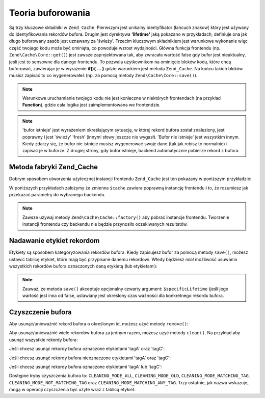 .. EN-Revision: none
.. _zend.cache.theory:

Teoria buforowania
==================

Są trzy kluczowe składniki w ``Zend_Cache``. Pierwszym jest unikalny identyfikator (łańcuch znakow) który jest
używany do identyfikowania rekordów bufora. Drugim jest dyrektywa **'lifetime'** jaką pokazano w przykładach;
definiuje ona jak długo buforowany zasób jest uznawany za 'świeży'. Trzecim kluczowym składnikiem jest
warunkowe wykonanie więc część twojego kodu może być ominięta, co powoduje wzrost wydajności. Główna
funkcja frontendu (np. ``Zend\Cache\Core::get()``) jest zawsze zaprojektowana tak, aby zwracała wartość false
gdy bufor jest nieaktualny, jeśli jest to sensowne dla danego frontendu. To pozwala użytkownikom na ominięcie
bloków kodu, które chcą buforować, zawierając je w wyrażenie **if(){ ... }** gdzie warunkiem jest metoda
``Zend_Cache``. Na końcu takich bloków musisz zapisać to co wygenerowałeś (np. za pomocą metody
``Zend\Cache\Core::save()``).

.. note::

   Warunkowe uruchamianie twojego kodu nie jest konieczne w niektórych frontendach (na przykład **Function**),
   gdzie cała logika jest zaimplementowana we frontendzie.

.. note::

   'bufor istnieje' jest wyrażeniem określającym sytuację, w której rekord bufora został znaleziony, jest
   poprawny i jest 'świeży' 'fresh' (innymi słowy jeszcze nie wygasł). 'Bufor nie istnieje' jest wszystkim
   innym. Kiedy zdarzy się, że bufor nie istnieje musisz wygenerować swoje dane (tak jak robisz to normalnie) i
   zapisać je w buforze. Z drugiej strony, gdy bufor istnieje, backend automatycznie pobierze rekord z bufora.

.. _zend.cache.factory:

Metoda fabryki Zend_Cache
-------------------------

Dobrym sposobem utworzenia użytecznej instancji frontendu ``Zend_Cache`` jest ten pokazany w poniższym
przykładzie:

.. code-block:: php
   :linenos:

   // Wybieramy backend (na przykład 'File' lub 'Sqlite'...)
   $backendName = '[...]';

   // Wybieramy frontend (na przykład 'Core', 'Output', 'Page'...)
   $frontendName = '[...]';

   // Ustawiamy tablicę opcji dla wybranego frontendu
   $frontendOptions = array([...]);

   // Ustawiamy tablicę opcji dla wybranego backendu
   $backendOptions = array([...]);

   // Tworzymy instancję klasy Zend_Cache
   // (oczywiście dwa ostatnie argumenty są opcjonalne)
   $cache = Zend\Cache\Cache::factory($frontendName,
                                $backendName,
                                $frontendOptions,
                                $backendOptions);

W poniższych przykładach założymy że zmienna ``$cache`` zawiera poprawną instancję frontendu i to, że
rozumiesz jak przekazać parametry do wybranego backendu.

.. note::

   Zawsze używaj metody ``Zend\Cache\Cache::factory()`` aby pobrać instancje frontendu. Tworzenie instancji frontendu
   czy backendu nie będzie przynosiło oczekiwanych rezultatów.

.. _zend.cache.tags:

Nadawanie etykiet rekordom
--------------------------

Etykiety są sposobem kategoryzowania rekordów bufora. Kiedy zapisujesz bufor za pomocą metody ``save()``,
możesz ustawić tablicę etykiet, które mają być przypisane danemu rekordowi. Wtedy będziesz miał
możliwość usuwania wszystkich rekordów bufora oznaczonych daną etykietą (lub etykietami):

.. code-block:: php
   :linenos:

   $cache->save($huge_data, 'myUniqueID', array('tagA', 'tagB', 'tagC'));

.. note::

   Zauważ, że metoda ``save()`` akceptuje opcjonalny czwarty argument: ``$specificLifetime`` (jeśli jego
   wartość jest inna od false, ustawiany jest określony czas ważności dla konkretnego rekordu bufora.

.. _zend.cache.clean:

Czyszczenie bufora
------------------

Aby usunąć/unieważnić rekord bufora o określonym id, możesz użyć metody ``remove()``:

.. code-block:: php
   :linenos:

   $cache->remove('idToRemove');

Aby usunąć/unieważnić wiele rekordów bufora za jednym razem, możesz użyć metody ``clean()``. Na przykład
aby usunąć wszystkie rekordy bufora:

.. code-block:: php
   :linenos:

   // czyszczenie wszystkich rekordów
   $cache->clean(Zend\Cache\Cache::CLEANING_MODE_ALL);

   // czyszczenie jedynie nieaktualnych rekordów
   $cache->clean(Zend\Cache\Cache::CLEANING_MODE_OLD);

Jeśli chcesz usunąć rekordy bufora oznaczone etykietami 'tagA' oraz 'tagC':

.. code-block:: php
   :linenos:

   $cache->clean(
       Zend\Cache\Cache::CLEANING_MODE_MATCHING_TAG,
       array('tagA', 'tagC')
   );

Jeśli chcesz usunąć rekordy bufora nieoznaczone etykietami 'tagA' oraz 'tagC':

.. code-block:: php
   :linenos:

   $cache->clean(
       Zend\Cache\Cache::CLEANING_MODE_NOT_MATCHING_TAG,
       array('tagA', 'tagC')
   );

Jeśli chcesz usunąć rekordy bufora oznaczone etykietami 'tagA' lub 'tagC':

.. code-block:: php
   :linenos:

   $cache->clean(
       Zend\Cache\Cache::CLEANING_MODE_MATCHING_ANY_TAG,
       array('tagA', 'tagC')
   );

Dostępne tryby czyszczenia bufora to: ``CLEANING_MODE_ALL``, ``CLEANING_MODE_OLD``,
``CLEANING_MODE_MATCHING_TAG``, ``CLEANING_MODE_NOT_MATCHING_TAG`` oraz ``CLEANING_MODE_MATCHING_ANY_TAG``. Trzy
ostatnie, jak nazwa wskazuje, mogą w operacji czyszczenia być użyte wraz z tablicą etykiet.


